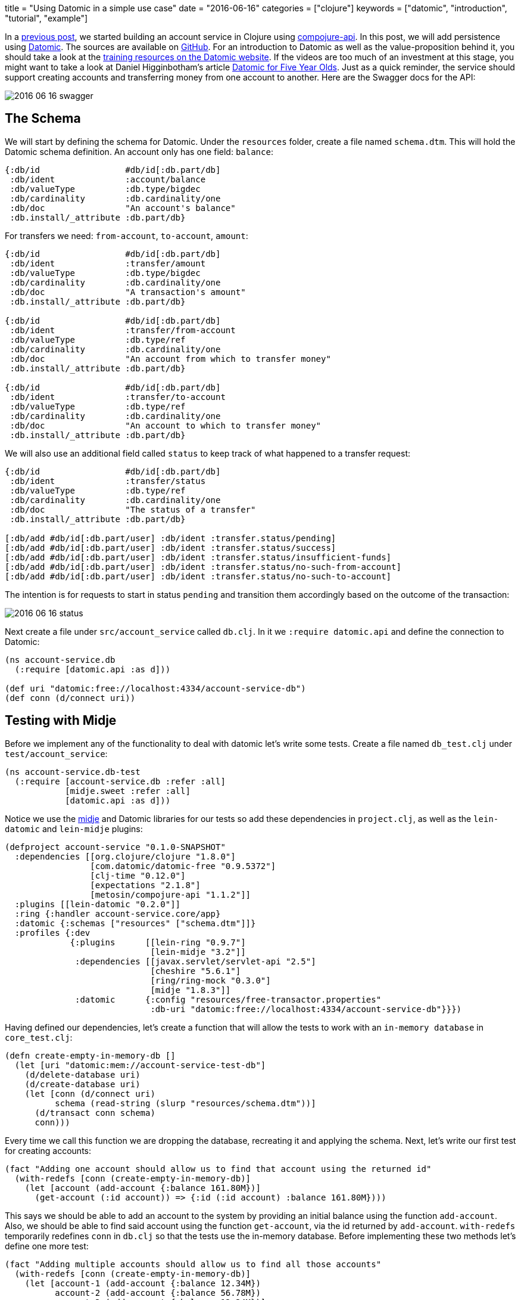 +++
title = "Using Datomic in a simple use case"
date = "2016-06-16"
categories = ["clojure"]
keywords = ["datomic", "introduction", "tutorial", "example"]
+++

:source-highlighter: pygments

In a https://www.anthony-galea.com/blog/post/getting-started-with-compojure-api[previous post], we started building an account service in Clojure using https://github.com/metosin/compojure-api[compojure-api]. In this post, we will add persistence using http://www.datomic.com/[Datomic]. The sources are available on http://github.com/anthonygalea/account-service[GitHub]. For an introduction to Datomic as well as the value-proposition behind it, you should take a look at the http://www.datomic.com/training.html[training resources on the Datomic website]. If the videos are too much of an investment at this stage, you might want to take a look at Daniel Higginbotham's article http://www.flyingmachinestudios.com/programming/datomic-for-five-year-olds/[Datomic for Five Year Olds]. Just as a quick reminder, the service should support creating accounts and transferring money from one account to another. Here are the Swagger docs for the API:

image::/images/2016-06-16-swagger.png[]

== The Schema

We will start by defining the schema for Datomic. Under the `resources` folder, create a file named `schema.dtm`. This will hold the Datomic schema definition. An account only has one field: `balance`:
[source, clojure]
----
{:db/id                 #db/id[:db.part/db]
 :db/ident              :account/balance
 :db/valueType          :db.type/bigdec
 :db/cardinality        :db.cardinality/one
 :db/doc                "An account's balance"
 :db.install/_attribute :db.part/db}
----

For transfers we need: `from-account`, `to-account`, `amount`:
[source, clojure]
----
{:db/id                 #db/id[:db.part/db]
 :db/ident              :transfer/amount
 :db/valueType          :db.type/bigdec
 :db/cardinality        :db.cardinality/one
 :db/doc                "A transaction's amount"
 :db.install/_attribute :db.part/db}

{:db/id                 #db/id[:db.part/db]
 :db/ident              :transfer/from-account
 :db/valueType          :db.type/ref
 :db/cardinality        :db.cardinality/one
 :db/doc                "An account from which to transfer money"
 :db.install/_attribute :db.part/db}

{:db/id                 #db/id[:db.part/db]
 :db/ident              :transfer/to-account
 :db/valueType          :db.type/ref
 :db/cardinality        :db.cardinality/one
 :db/doc                "An account to which to transfer money"
 :db.install/_attribute :db.part/db}
----

We will also use an additional field called `status` to keep track of what happened to a transfer request:
[source, clojure]
----
{:db/id                 #db/id[:db.part/db]
 :db/ident              :transfer/status
 :db/valueType          :db.type/ref
 :db/cardinality        :db.cardinality/one
 :db/doc                "The status of a transfer"
 :db.install/_attribute :db.part/db}

[:db/add #db/id[:db.part/user] :db/ident :transfer.status/pending]
[:db/add #db/id[:db.part/user] :db/ident :transfer.status/success]
[:db/add #db/id[:db.part/user] :db/ident :transfer.status/insufficient-funds]
[:db/add #db/id[:db.part/user] :db/ident :transfer.status/no-such-from-account]
[:db/add #db/id[:db.part/user] :db/ident :transfer.status/no-such-to-account]
----

The intention is for requests to start in status `pending` and transition them accordingly based on the outcome of the transaction:

image::/images/2016-06-16-status.png[]
//image::http://yuml.me/56a4bf80[]
// [pending]->[insufficient-funds{bg:red}]
// [pending]->[no-such-to-account{bg:red}]
// [pending]->[no-such-from-account{bg:red}]
// [pending{bg:wheat}]->[success{bg:seagreen}]

Next create a file under `src/account_service` called `db.clj`. In it we `:require datomic.api` and define the connection to Datomic:
[source, clojure]
----
(ns account-service.db
  (:require [datomic.api :as d]))

(def uri "datomic:free://localhost:4334/account-service-db")
(def conn (d/connect uri))
----

== Testing with Midje

Before we implement any of the functionality to deal with datomic let's write some tests. Create a file named `db_test.clj` under `test/account_service`:

[source, clojure]
----
(ns account-service.db-test
  (:require [account-service.db :refer :all]
            [midje.sweet :refer :all]
            [datomic.api :as d]))
----

Notice we use the https://github.com/marick/Midje[midje] and Datomic libraries for our tests so add these dependencies in `project.clj`, as well as the `lein-datomic` and `lein-midje` plugins:
[source, clojure]
----
(defproject account-service "0.1.0-SNAPSHOT"
  :dependencies [[org.clojure/clojure "1.8.0"]
                 [com.datomic/datomic-free "0.9.5372"]
                 [clj-time "0.12.0"]
                 [expectations "2.1.8"]
                 [metosin/compojure-api "1.1.2"]]
  :plugins [[lein-datomic "0.2.0"]]
  :ring {:handler account-service.core/app}
  :datomic {:schemas ["resources" ["schema.dtm"]]}
  :profiles {:dev
             {:plugins      [[lein-ring "0.9.7"]
                             [lein-midje "3.2"]]
              :dependencies [[javax.servlet/servlet-api "2.5"]
                             [cheshire "5.6.1"]
                             [ring/ring-mock "0.3.0"]
                             [midje "1.8.3"]]
              :datomic      {:config "resources/free-transactor.properties"
                             :db-uri "datomic:free://localhost:4334/account-service-db"}}})

----

Having defined our dependencies, let's create a function that will allow the tests to work with an `in-memory database` in `core_test.clj`:

[source, clojure]
----
(defn create-empty-in-memory-db []
  (let [uri "datomic:mem://account-service-test-db"]
    (d/delete-database uri)
    (d/create-database uri)
    (let [conn (d/connect uri)
          schema (read-string (slurp "resources/schema.dtm"))]
      (d/transact conn schema)
      conn)))
----

Every time we call this function we are dropping the database, recreating it and applying the schema. Next, let's write our first test for creating accounts:

[source, clojure]
----
(fact "Adding one account should allow us to find that account using the returned id"
  (with-redefs [conn (create-empty-in-memory-db)]
    (let [account (add-account {:balance 161.80M})]
      (get-account (:id account)) => {:id (:id account) :balance 161.80M})))
----

This says we should be able to add an account to the system by providing an initial balance using the function `add-account`. Also, we should be able to find said account using the function `get-account`, via the id returned by `add-account`. `with-redefs` temporarily redefines `conn` in `db.clj` so that the tests use the in-memory database. Before implementing these two methods let's define one more test:

[source, clojure]
----
(fact "Adding multiple accounts should allow us to find all those accounts"
  (with-redefs [conn (create-empty-in-memory-db)]
    (let [account-1 (add-account {:balance 12.34M})
          account-2 (add-account {:balance 56.78M})
          account-3 (add-account {:balance 12.34M})]
      (get-accounts) => [{:id (:id account-1) :balance 12.34M}
                         {:id (:id account-2) :balance 56.78M}
                         {:id (:id account-3) :balance 12.34M}])))
----

Our second test says we should be able to add multiple accounts to the system, and subsequently be able to find all such accounts using the function `get-accounts`. We can run these tests by switching to the root folder in the shell and executing:

[source, bash]
----
$ lein midje
----

Of course, the tests fail so let's proceed to the implementation.

== Accounts

Open `db.clj` and add the `add-account` function:

[source, clojure]
----
(defn add-account
  "Adds an account"
  [account]
  (let [balance (bigdec (:balance account))
        res (second (:tx-data
                     @(d/transact conn
                                  [{:db/id           (d/tempid :db.part/user)
                                    :account/balance balance}])))]
    {:id      (:e res)
     :balance (:v res)}))
----

We use the datomic `transact` function to add an account with a balance. Next we write our `get-account` and `get-accounts` functions to retrieve accounts we create using `add-account`:

[source, clojure]
----
(defn get-account
  "Retrieves an account given it's id"
  [id]
  (let [res (first (d/q '[:find ?id ?balance
                          :in $ ?id
                          :where [?id :account/balance ?balance]]
                        (d/db conn)
                        id))]
    {:id      (first res)
     :balance (second res)}))

(defn get-accounts
  "Retrieves all accounts"
  []
  (let [res (d/q '[:find ?a ?balance
                   :where [?a :account/balance ?balance]]
                 (d/db conn))]
    (map #(hash-map :id (first %) :balance (second %)) res)))
----

We use the Datomic `q` function to perform queries. The query language used is https://en.wikipedia.org/wiki/Datalog[datalog]. For an overview of `datalog` you can check out http://www.learndatalogtoday.org/[learndatalogtoday.org]. At this point, you should be able to run `lein midje` in the shell and the tests should be green.

== Transfers

Moving on to transfers let's write some more tests in `db_test.clj`:

[source, clojure]
----
(fact "Making a transfer between two valid accounts with sufficient funds should succeed"
  (with-redefs [conn (create-empty-in-memory-db)]
    (let [from-account (add-account {:balance 1618.00M})
            to-account (add-account {:balance 200.00M})]
      (make-transfer {:from-account (:id from-account)
                      :to-account   (:id to-account)
                      :amount       12.34M}) => (contains {:from-account (:id from-account)
                                                           :to-account   (:id to-account)
                                                           :amount       12.34M
                                                           :status       :transfer.status/success})
                      (get-account (:id from-account)) => {:id (:id from-account) :balance (- 1618.00M 12.34M)}
                      (get-account (:id to-account)) => {:id (:id to-account) :balance (+ 200.00M 12.34M)})))
----
This tests starts by creating two accounts in the system and then proceeds to make a transfer between these accounts. Since the accounts are valid we expect that the transfer succeeds i.e. status is set to `transfer.status/success`. Let's now proceed to write some more tests for cases where the transfer fails:

[source, clojure]
----
(fact "Making a transfer from an account with insufficient funds should fail with status insufficient-funds"
  (with-redefs [conn (create-empty-in-memory-db)]
    (let [from-account (add-account {:balance 18.00M})
            to-account (add-account {:balance 200.00M})
              transfer (make-transfer {:from-account (:id from-account) :to-account (:id to-account) :amount 100.23M})]
      (get-transfer (:id transfer)) => {:id           (:id transfer)
                                        :from-account (:id from-account)
                                        :to-account   (:id to-account)
                                        :amount       100.23M
                                        :status       :transfer.status/insufficient-funds})))

(fact "Making a transfer from an account which doesn't exist should fail with status no-such-from-account"
  (with-redefs [conn (create-empty-in-memory-db)]
    (let [to-account (add-account {:balance 180.00M})
            transfer (make-transfer {:from-account 928374 :to-account (:id to-account) :amount 80.23M})]
      (get-transfer (:id transfer)) => {:id           (:id transfer)
                                        :from-account 928374
                                        :to-account   (:id to-account)
                                        :amount       80.23M
                                        :status       :transfer.status/no-such-from-account})))

(fact "Making a transfer to an account which doesn't exist should fail with status no-such-to-account"
  (with-redefs [conn (create-empty-in-memory-db)]
    (let [from-account (add-account {:balance 138.00M})
              transfer (make-transfer {:from-account (:id from-account) :to-account 98234619 :amount 100.23M})]
      (get-transfer (:id transfer)) => {:id           (:id transfer)
                                        :from-account (:id from-account)
                                        :to-account   98234619
                                        :amount       100.23M
                                        :status       :transfer.status/no-such-to-account})))
----

When we make a transfer we want to simultaneously update the transfer status as well as the balances in the respective accounts (if the transfer is possible) in a transaction. We implement this transaction using a datomic `database function` which we define in our `schema.dtm`:

[source, clojure]
----
{:db/id    #db/id[:db.part/user]
 :db/ident :make-transfer
 :db/doc   "Performs a transfer between two accounts"
 :db/fn    #db/fn
             {:lang   "clojure"
              :params [db transfer-id from-account to-account amount]
              :code   (let [f (datomic.api/entity db from-account)
                            t (datomic.api/entity db to-account)
                            f-balance (:account/balance f)
                            t-balance (:account/balance t)]
                        (cond
                          (nil? f-balance) [[:db/add transfer-id :transfer/status :transfer.status/no-such-from-account]]
                          (nil? t-balance) [[:db/add transfer-id :transfer/status :transfer.status/no-such-to-account]]
                          (< f-balance amount) [[:db/add transfer-id :transfer/status :transfer.status/insufficient-funds]]
                          :else [[:db/add transfer-id :transfer/status :transfer.status/success]
                                [:db/add from-account :account/balance (- f-balance amount)]
                                [:db/add to-account :account/balance (+ t-balance amount)]]))}}
----

We then use this `database function` in `db.clj` by passing it to `d/transact`:

[source, clojure]
----
(defn make-transfer
  "Performs a transfer"
  [transfer]
  (let [amount (bigdec (:amount transfer))
           res (second (:tx-data
                        @(d/transact conn
                                     [{:db/id                 (d/tempid :db.part/user)
                                       :transfer/from-account (:from-account transfer)
                                       :transfer/to-account   (:to-account transfer)
                                       :transfer/amount       amount
                                       :transfer/status       :transfer.status/pending}])))]
    (def x @(d/transact conn [[:make-transfer
                               (:e res)
                               (:from-account transfer)
                               (:to-account transfer)
                               (:amount transfer)]]))
    (get-transfer (:e res))))
----

Now let's wire the functions we created in `db.clj` to our API. Go to `core.clj` and modify the endpoint definitions as follows:
[source, clojure]
----
(def app
  (api
    {:swagger
     {:ui   "/"
      :spec "/swagger.json"
      :data {:info {:title       "Account Service"
                    :description "A simple service for handling accounts and transfers between the accounts."}
             :tags [{:name "api"}]}}}

    (context "/api" []
             :tags ["api"]

             (POST "/account" []
                   :return Account
                   :body [account (describe NewAccount "new account")]
                   :summary "Creates an account in the system with an initial balance"
                   (ok (add-account account)))

             (GET "/account/:id" []
                  :path-params [id :- Long]
                  :return (s/maybe Account)
                  :summary "Returns all details relevant to an account"
                  (ok (get-account id)))

             (POST "/transfer" []
                   :return Transfer
                   :body [transfer (describe NewTransfer "new transfer")]
                   :summary "Requests a transfer between two accounts"
                   (ok (make-transfer transfer)))

             (GET "/accounts" []
                  :return [Account]
                  :summary "Gets all accounts"
                  (ok (get-accounts))))))
----

At this point you should be able to go to http://localhost:3000/index.html in your browser and interact with the service:

image::/images/2016-06-16-swagger.png[]

== Conclusion

In this post, we have extended the API from an https://www.anthony-galea.com/blog/post/getting-started-with-compojure-api[earlier post] to use Datomic for persistence. You can find all the source code on http://github.com/anthonygalea/account-service[GitHub].
